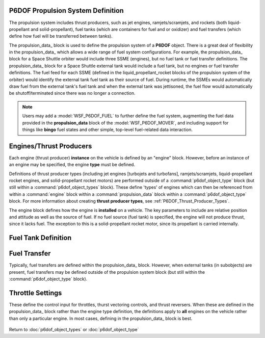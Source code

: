 .. ****************************************************************************
.. CUI
..
.. The Advanced Framework for Simulation, Integration, and Modeling (AFSIM)
..
.. The use, dissemination or disclosure of data in this file is subject to
.. limitation or restriction. See accompanying README and LICENSE for details.
.. ****************************************************************************

.. _P6DOF_Propulsion_System_Label:

P6DOF Propulsion System Definition
==================================

The propulsion system includes thrust producers, such as jet engines, ramjets/scramjets, and
rockets (both liquid-propellant and solid-propellant), fuel tanks (which are containers for
fuel and or oxidizer) and fuel transfers (which define how fuel will be transferred between
tanks).

The propulsion_data_ block is used to define the propulsion system of a **P6DOF** object.
There is a great deal of flexibility in the propulsion_data_ which allows a wide range of fuel
system configurations. For example, the propulsion_data_ block for a Space Shuttle orbiter
would include three SSME (engines), but no fuel tank or fuel transfer definitions. The
propulsion_data_ block for a Space Shuttle external tank would include a fuel tank, but no
engines or fuel transfer definitions. The fuel feed for each SSME (defined in the 
liquid_propellant_rocket blocks of the propulsion system of the orbiter) would identify the
external tank fuel tank as their source of fuel. During runtime, the SSMEs would automatically
draw fuel from the external tank's fuel tank and when the external tank was jettisoned, the 
fuel flow would automatically be shutoff/terminated since there was no longer a connection.
   
.. note::

   Users may add a :model:`WSF_P6DOF_FUEL` to further define the fuel system, augmenting the
   fuel data provided in the **propulsion_data** block of the :model:`WSF_P6DOF_MOVER`, and
   including support for things like **bingo** fuel states and other simple, top-level 
   fuel-related data interaction.

.. command:: propulsion_data ... end_propulsion_data
   
   .. parsed-literal::

    propulsion_data
   
       // `Engines/Thrust Producers`_
       engine_ <engine_type_name> <engine_base_type_name>
          rel_pos_x_ ...
          rel_pos_y_ ...
          rel_pos_z_ ...
          rel_yaw_ ...
          rel_pitch_ ...
          rel_roll_ ...
          fuel_feed_ ...
       end_engine
   
       // `Fuel Tank Definition`_   
       fuel_tank_ <fuel_tank_name>
          max_fuel_quantity_ ...
          current_fuel_qty_ ...
          max_flow_rate_ ...
          max_fill_rate_ ...
          max_xfer_rate_ ...
          cg_full_x_ ...
          cg_full_y_ ...
          cg_full_z_ ...
          cg_empty_x_ ...
          cg_empty_y_ ...
          cg_empty_z_ ...
       end_fuel_tank
   
       // `Fuel Transfer`_   
       fuel_transfer_ <fuel_transfer_name>
          source_tank_ ...
          target_tank_ ...
       end_fuel_transfer

       throttle_setting_mil_ ...
       throttle_setting_ab_ ...
       throttle_setting_reverser_ ...

       throttle_setting_yaw_ ...
       throttle_setting_pitch_ ...
       
    end_propulsion_data



Engines/Thrust Producers
========================

Each engine (thrust producer) **instance** on the vehicle is defined by an "engine" block.
However, before an instance of an engine may be specified, the engine **type** must be defined.

Definitions of thrust producer types (including jet engines [turbojets and turbofans], 
ramjets/scramjets, liquid-propellant rocket engines, and solid-propellant rocket motors) are
performed outside of a :command:`p6dof_object_type` block (but still within a 
:command:`p6dof_object_types` block). These define 'types' of engines which can then be
referenced from within a :command:`engine` block within a :command:`propulsion_data` block
within a :command:`p6dof_object_type` block. For more information about creating 
**thrust producer types**, see :ref:`P6DOF_Thrust_Producer_Types`.
    
The engine block defines how the engine is **installed** on a vehicle. The key parameters
to include are relative position and attitude as well as the source of fuel. If no fuel
source (fuel tank) is specified, the engine will not produce thrust, since it lacks fuel.
The exception to this is a solid-propellant rocket motor, since its propellant is carried
internally.

.. command:: engine  <engine_type_name> <engine_base_type_name> ... end_engine

   .. parsed-literal::

    engine   TurbofanFighter   P6DOF_JET_ENGINE

          // Engine Relative Position with Airframe
          rel_pos_x_ ...
          rel_pos_y_ ...
          rel_pos_z_ ...

          // Engine Relative Attitude with Airframe
          rel_yaw_ ...
          rel_pitch_ ...
          rel_roll_ ...

          // Fuel Source for Engine
          fuel_feed_ ...

    end_engine

.. command:: rel_pos_x <length-value>

   This is the x-location of the thrust point relative to the parent's reference point using
   the parent's body coordinate system.

.. command:: rel_pos_y <length-value>

   This is the y-location of the thrust point relative to the parent's reference point using
   the parent's body coordinate system.

.. command:: rel_pos_z <length-value>

   This is the z-location of the thrust point relative to the parent's reference point using
   the parent's body coordinate system.

.. command:: rel_yaw <angle-value>

   This specifies the yaw of the thrust point about its reference point relative to the
   parent's body coordinate system.

.. command:: rel_pitch <angle-value>

   This specifies the pitch of the thrust point about its reference point relative to the
   parent's body coordinate system.

.. command:: rel_roll <angle-value>

   This specifies the roll of the thrust point about its reference point relative to the
   parent's body coordinate system.

.. command:: fuel_feed <string>

   This specifies the name of the fuel_tank_ from which the engine will draw fuel.
   Note -- This should not be defined for a solid-propellant rocket motor thrust producer,
   since its propellant is carried internally.

   
Fuel Tank Definition
====================

.. command:: fuel_tank <fuel_tank_name> ... end_fuel_tank
   :block:
   
   The fuel tank block provides a means to define tank parameters including fuel quantity,
   transfer rates, and center of gravity (cg). Multiple tanks can be defined, if desired,
   or a single tank may be used for simplification. In addition, a propulsion system does
   not have to contain a fuel tank; engines may draw fuel from tanks located in subobjects,
   for example. Conversely, an external fuel tank object has a propulsion system that only
   contains a fuel tank -- no engines are included.
   
   .. parsed-literal::

    fuel_tank <string>
       max_fuel_quantity_ ...
       current_fuel_qty_ ...
       max_flow_rate_ ...
       max_fill_rate_ ...
       max_xfer_rate_ ...
       cg_full_x_ ...
       cg_full_y_ ...
       cg_full_z_ ...
       cg_empty_x_ ...
       cg_empty_y_ ...
       cg_empty_z_ ...
    end_fuel_tank

   .. command:: max_fuel_quantity <mass-value>
      
      This is the maximum quantity of fuel that can be contained in the tank.

   .. command:: current_fuel_qty <mass-value>
      
      This is the current quantity of fuel that is in the tank.

   .. command:: max_flow_rate <mass-transfer-value>
      
      This is the maximum flow rate that the tank can provide to the engine(s). For proper
	  operation, this flow rate should exceed the maximum demands than the engine(s) may demand.

   .. command:: max_fill_rate <mass-transfer-value>
      
      This is the maximum flow rate that the tank can accept from an outside source, such as
	  an in-flight refueling source.

   .. command:: max_xfer_rate <mass-transfer-value>
      
      This is the maximum flow rate that the tank can accept from another tank or provide
	  to another tank.

   .. command:: cg_full_x <length-value>
      
      This is the x-location of the center of gravity (cg) of the fuel tank (when full)
	  relative to the reference point of the carrying vehicle, in body coordinates.

   .. command:: cg_full_y <length-value>
      
      This is the y-location of the center of gravity (cg) of the fuel tank (when full)
	  relative to the reference point of the carrying vehicle, in body coordinates.

   .. command:: cg_full_z <length-value>
      
      This is the z-location of the center of gravity (cg) of the fuel tank (when full)
	  relative to the reference point of the carrying vehicle, in body coordinates.

   .. command:: cg_empty_x <length-value>
      
      This is the x-location of the center of gravity (cg) of the fuel tank (when empty)
	  relative to the reference point of the carrying vehicle, in body coordinates.

   .. command:: cg_empty_y <length-value>
      
      This is the y-location of the center of gravity (cg) of the fuel tank (when empty)
	  relative to the reference point of the carrying vehicle, in body coordinates.

   .. command:: cg_empty_z <length-value>
      
      This is the z-location of the center of gravity (cg) of the fuel tank (when empty)
	  relative to the reference point of the carrying vehicle, in body coordinates.

Fuel Transfer
=============

Typically, fuel transfers are defined within the propulsion_data_ block. However, when
external tanks (in subobjects) are present, fuel transfers may be defined outside of 
the propulsion system block (but still within the :command:`p6dof_object_type` block).

.. command:: fuel_transfer <fuel_transfer_name> ... end_fuel_transfer
   :block:

   Regardless of whether a fuel transfer is defined within the propulsion_data_ block
   or the :command:`p6dof_object_type` block, a fuel transfer always consists of a 
   source tank and a target tank. During runtime, the source tank will attempt to
   transfer fuel to the target tank, limited by the transfer rates of the two tanks.

   .. parsed-literal::

      fuel_transfer Fuel_Xfer
         source_tank_ ...
         target_tank_ ...
      end_fuel_transfer
   
   Example fuel_transfer block :
   
   .. parsed-literal::

         p6dof_object_type DropTank-300 P6DOF_BASE_TYPE
  	    propulsion_data
	       fuel_tank DropTank
                  ...
	       end_fuel_tank
	    end_propulsion_data
         end_p6dof_object_type
   
         p6dof_object_type FuelTransferExample P6DOF_BASE_TYPE
            subobject SubobjectTank DropTank-300
               ...
            end_subobject
      
            fuel_transfer DropTankToMainXfer
	       source_tank SubobjectTank.DropTank
	       target_tank MainFuelTank
            end_fuel_transfer
         end_p6dof_object_type

   .. command:: source_tank <string>
      
      The source tank is defined by its string name.  Source tanks can be access on
	  sub-objects by referencing the sub-object by name, then the source tank name
	  (as shown above).

   .. command:: target_tank <string>
      
      The target tank is defined by its string name.  Target tanks can be access on
	  sub-objects by referencing the sub-object by name, then the target tank name
	  (as shown above).      
            
      
Throttle Settings
=================

These define the control input for throttles, thurst vectoring controls, and thrust
reversers. When these are defined in the propulsion_data_ block rather than the
engine type definition, the definitions apply to **all** engines on the vehicle
rather than only a particular engine. In most cases, defining in the
propulsion_data_ block is best.

   .. command:: throttle_setting_mil <string>
      
      This specifies the control_value defined in flight_controls that will be used
	  to control the MIL (military) power throttle setting. This can be done at the
	  engine-level or in the propulsion_data_ of the :doc:`p6dof_object_type`,
	  although in most cases, defining in the propulsion_data_ block is best.
      
   .. command:: throttle_setting_ab <string>
      
      This specifies the control_value defined in flight_controls that will be used
	  to control the AB (afterburner) power throttle setting. This can be done at
	  the engine-level or in the propulsion_data_ of the :doc:`p6dof_object_type`,
	  although in most cases, defining in the propulsion_data_ block is best.
      
   .. command:: throttle_setting_reverser <string>
      
      This specifies the control_value defined in flight_controls that will be used
	  to control the thrust-reverser control setting. This can be done at the
	  engine-level or in the propulsion_data_ of the :doc:`p6dof_object_type`,
	  although in most cases, defining in the propulsion_data_ block is best.
      
   .. command:: throttle_setting_yaw <string>
      
      This specifies the control_value defined in flight_controls that will be used
	  to control the yaw thrust vectoring control setting. This can be done at the
	  engine-level or in the propulsion_data_ of the :doc:`p6dof_object_type`,
	  although in most cases, defining in the propulsion_data_ block is best.
      
   .. command:: throttle_setting_pitch <string>
      
      This specifies the control_value defined in flight_controls that will be used
	  to control the pitch thrust vectoring control setting. This can be done at the
	  engine-level or in the propulsion_data_ of the :doc:`p6dof_object_type`,
	  although in most cases, defining in the propulsion_data_ block is best.
      
      
Return to :doc:`p6dof_object_types` or :doc:`p6dof_object_type`
